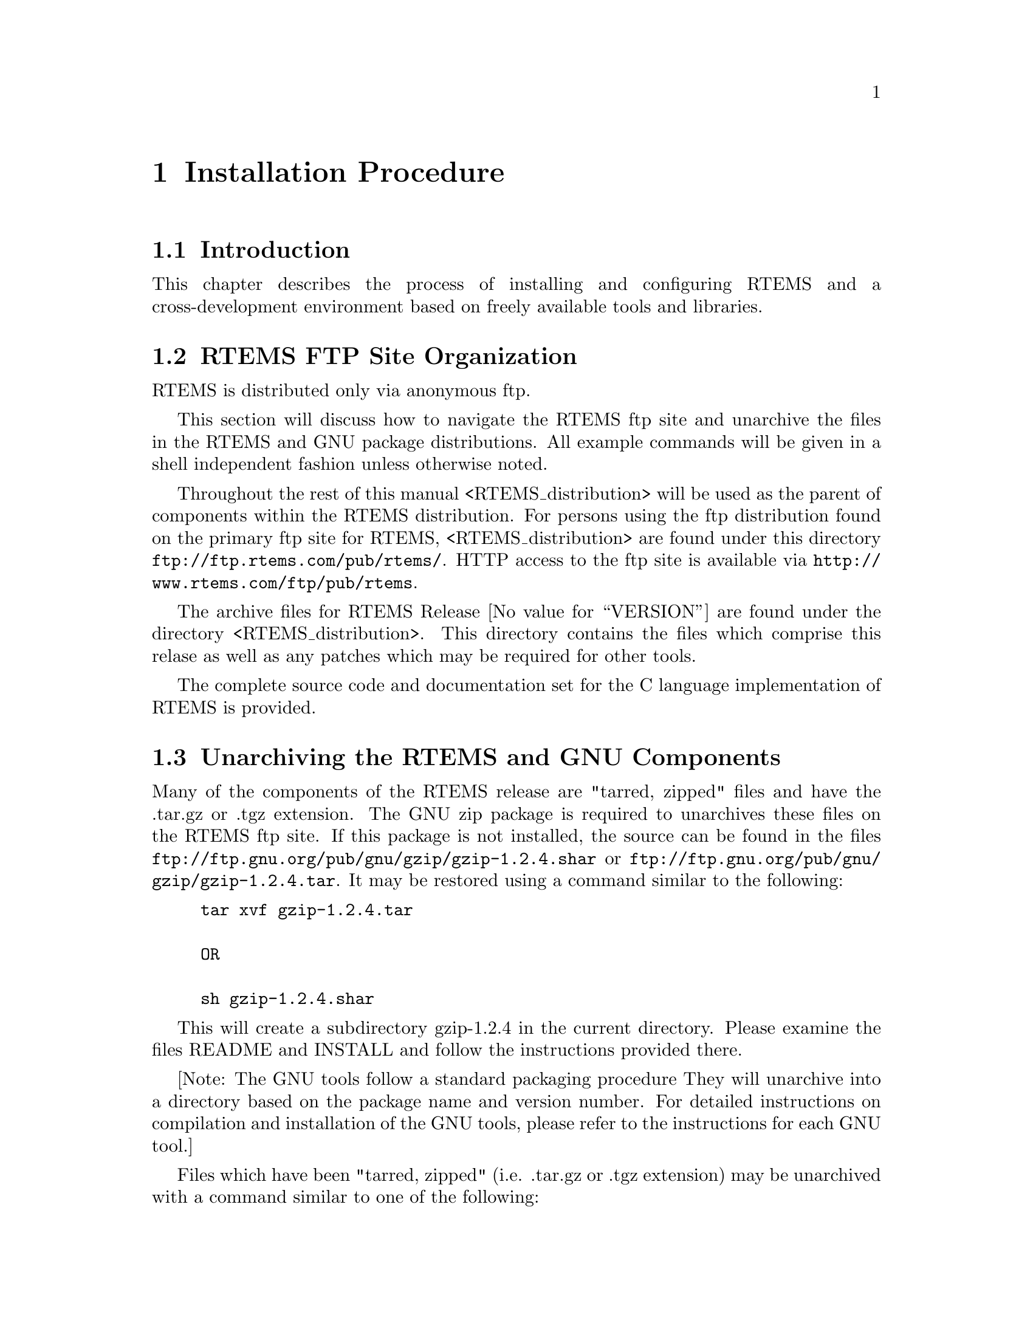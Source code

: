 @c
@c  COPYRIGHT (c) 1989-2011.
@c  On-Line Applications Research Corporation (OAR).
@c  All rights reserved.
@c
@c  $Id$
@c

@node Installation Procedure, Installation Procedure Introduction, Introduction Documentation, Top
@chapter Installation Procedure
@menu
* Installation Procedure Introduction::
* Installation Procedure RTEMS FTP Site Organization::
* Installation Procedure Unarchiving the RTEMS and GNU Components::
* Installation Procedure Installing a Cross-Development GNU Toolset::
* Installation Procedure Installing RTEMS::
@end menu

@node Installation Procedure Introduction, Installation Procedure RTEMS FTP Site Organization, Installation Procedure, Installation Procedure
@section Introduction

This chapter describes the process of installing and
configuring RTEMS and a cross-development environment based on
freely available tools and libraries.

@node Installation Procedure RTEMS FTP Site Organization, Installation Procedure Unarchiving the RTEMS and GNU Components, Installation Procedure Introduction, Installation Procedure
@section RTEMS FTP Site Organization

RTEMS is distributed only via anonymous ftp.

This section will discuss how to navigate the RTEMS
ftp site and unarchive the files in the RTEMS and GNU package
distributions.  All example commands will be given in a shell
independent fashion unless otherwise noted.

Throughout the rest of this manual
<RTEMS_distribution> will be used as the parent of components
within the RTEMS distribution.  For persons using the ftp
distribution found on the primary ftp site for RTEMS,
<RTEMS_distribution> are found under this directory
@uref{ftp://ftp.rtems.com/pub/rtems/}.  HTTP access to the
ftp site is available via @uref{http://www.rtems.com/ftp/pub/rtems}.

The archive files for RTEMS Release @value{VERSION} are found
under the directory <RTEMS_distribution>.  This directory
contains the files which comprise this relase as well as any
patches which may be required for other tools.

The complete source code and documentation set for
the C language implementation of RTEMS is provided.

@node Installation Procedure Unarchiving the RTEMS and GNU Components, Installation Procedure Installing a Cross-Development GNU Toolset, Installation Procedure RTEMS FTP Site Organization, Installation Procedure
@section Unarchiving the RTEMS and GNU Components

Many of the components of the RTEMS release are
"tarred, zipped" files and have the .tar.gz or .tgz extension.
The GNU zip package is required to unarchives these files on the
RTEMS ftp site.  If this package is not installed, the source
can be found in the files
@uref{ftp://ftp.gnu.org/pub/gnu/gzip/gzip-1.2.4.shar} or
@uref{ftp://ftp.gnu.org/pub/gnu/gzip/gzip-1.2.4.tar}.  It may be
restored using a command similar to the following:

@example
@group
tar xvf gzip-1.2.4.tar

OR

sh gzip-1.2.4.shar
@end group
@end example

This will create a subdirectory gzip-1.2.4 in the
current directory.  Please examine the files README and INSTALL
and follow the instructions provided there.

[Note: The GNU tools follow a standard packaging procedure
They will unarchive into a directory based on the package name and version
number.  For detailed instructions on compilation and
installation of the GNU tools, please refer to the instructions for
each GNU tool.]

Files which have been "tarred, zipped" (i.e.  .tar.gz
or .tgz extension) may be unarchived with a command similar to
one of the following:

@example
@group
gzcat <file>.tgz | tar xvof -

OR

gunzip -c <file>.tgz | tar xvof -

OR

gtar xzvf <file>.tgz
@end group
@end example

NOTE: gunzip -c is equivalent to gzcat, while gtar is GNU tar.

Given that the necessary utility programs are
installed, any of the above commands will extract the contents
of <file>.tar.gz into the current directory.  All of the RTEMS
components will be extracted into the subdirectory rtems-@value{VERSION}.
To view the contents of a component without restoring any files,
use a command similar to the following:

@example
@group
gzcat <file>.tgz | tar tvf -
@end group
@end example

@node Installation Procedure Installing a Cross-Development GNU Toolset, Installation Procedure Installing RTEMS, Installation Procedure Unarchiving the RTEMS and GNU Components, Installation Procedure
@section Installing a Cross-Development GNU Toolset

This sections describes how to build and install the
FSF GNU tools for use as a cross-compilation system.  These
tools are used by the RTEMS developers.  Every effort has been
made to make these instructions accurate and complete.  However,
it is recommended that the individual doing the installation
read the appropriate installation notes for each of the tools in
the cross toolset.  This will help insure that there are no
special requirements for a particular host.

If the host and target processors are the same, then
it may be possible to use the host development tools.  An
example of this scenario is using a SPARC based workstation
to develop an RTEMS application for the SPARC processor.  Although
the native toolset is useable in this scenario, it is ultimately
more desirable to build a toolset specifically for the embedded environment.

Instructions for building a cross environment using the GNU
tools is provided in the crossgcc FAQ available from ftp.cygnus.com
in /pub/embedded/crossgcc.  It is recommended that the user following
these instructions.

After the cross development toolset has been built
and installed, it will be necessary to modify the environment of
each RTEMS application developer to reflect at least the path of
the newly installed cross development toolset.

The documentation for the FSF GNU and Cygnus tools is
formatted using TeX.  The RTEMS developers use TeX 3.14t3 to
format the manuals for their own use.  This document does not
contain instructions on the acquisition or installation of TeX
and supporting tools.

NOTE: For "UNIX" processors, the native compiler binary utilities
should be used.

@node Installation Procedure Installing RTEMS, Development Environment Status, Installation Procedure Installing a Cross-Development GNU Toolset, Installation Procedure
@section Installing RTEMS

For instructions on building and installing RTEMS, please refer to 
the file README.configure in the source distribution.

